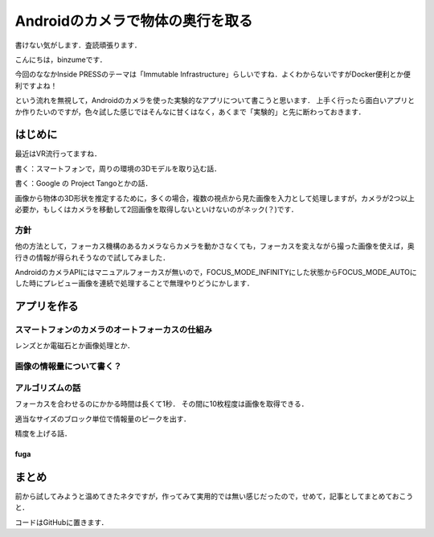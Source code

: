 Androidのカメラで物体の奥行を取る
***********************************

書けない気がします．査読頑張ります．


こんにちは，binzumeです．

今回のななかInside PRESSのテーマは「Immutable Infrastructure」らしいですね．よくわからないですがDocker便利とか便利ですよね！

という流れを無視して，Androidのカメラを使った実験的なアプリについて書こうと思います．
上手く行ったら面白いアプリとか作りたいのですが，色々試した感じではそんなに甘くはなく，あくまで「実験的」と先に断わっておきます．

はじめに
===============================

最近はVR流行ってますね．

書く：スマートフォンで，周りの環境の3Dモデルを取り込む話．

書く：Google の Project Tangoとかの話．


画像から物体の3D形状を推定するために，多くの場合，複数の視点から見た画像を入力として処理しますが，カメラが2つ以上必要か，もしくはカメラを移動して2回画像を取得しないといけないのがネック(？)です．


方針
-----------------------------

他の方法として，フォーカス機構のあるカメラならカメラを動かさなくても，フォーカスを変えながら撮った画像を使えば，奥行きの情報が得られそうなので試してみました．

AndroidのカメラAPIにはマニュアルフォーカスが無いので，FOCUS_MODE_INFINITYにした状態からFOCUS_MODE_AUTOにした時にプレビュー画像を連続で処理することで無理やりどうにかします．




アプリを作る
===============================

スマートフォンのカメラのオートフォーカスの仕組み
-------------------------------------------------

レンズとか電磁石とか画像処理とか．


画像の情報量について書く？
-----------------------------

アルゴリズムの話
-----------------------------

フォーカスを合わせるのにかかる時間は長くて1秒．
その間に10枚程度は画像を取得できる．

適当なサイズのブロック単位で情報量のピークを出す．

精度を上げる話．

fuga
^^^^^



まとめ
===============================

前から試してみようと温めてきたネタですが，作ってみて実用的では無い感じだったので，せめて，記事としてまとめておこうと．


コードはGitHubに置きます．


